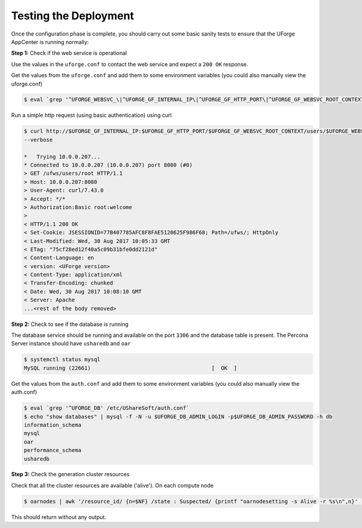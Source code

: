 .. Copyright 2019 FUJITSU LIMITED

.. _test-deployment:

Testing the Deployment
----------------------

Once the configuration phase is complete, you should carry out some basic sanity tests to ensure that the UForge AppCenter is running normally:

**Step 1:** Check if the web service is operational

Use the values in the ``uforge.conf`` to contact the web service and expect a ``200 OK`` response.

Get the values from the ``uforge.conf`` and add them to some environment variables (you could also manually view the uforge.conf)

.. code-block:: shell

	$ eval `grep '^UFORGE_WEBSVC_\|^UFORGE_GF_INTERNAL_IP\|^UFORGE_GF_HTTP_PORT\|^UFORGE_GF_WEBSVC_ROOT_CONTEXT' /etc/UShareSoft/uforge/uforge.conf`

Run a simple http request (using basic authentication) using curl

.. code-block:: shell

	$ curl http://$UFORGE_GF_INTERNAL_IP:$UFORGE_GF_HTTP_PORT/$UFORGE_GF_WEBSVC_ROOT_CONTEXT/users/$UFORGE_WEBSVC_LOGIN -H "Authorization:Basic $UFORGE_WEBSVC_LOGIN:$UFORGE_WEBSVC_PASSWORD" 
	--verbose

	*   Trying 10.0.0.207...
	* Connected to 10.0.0.207 (10.0.0.207) port 8080 (#0)
	> GET /ufws/users/root HTTP/1.1
	> Host: 10.0.0.207:8080
	> User-Agent: curl/7.43.0
	> Accept: */*
	> Authorization:Basic root:welcome
	>
	< HTTP/1.1 200 OK
	< Set-Cookie: JSESSIONID=77B407785AFC8F8FAE5120625F986F68; Path=/ufws/; HttpOnly
	< Last-Modified: Wed, 30 Aug 2017 10:05:33 GMT
	< ETag: "75cf28ed12f40a5c09b31bfe0dd2121d"
	< Content-Language: en
	< version: <UForge version>
	< Content-Type: application/xml
	< Transfer-Encoding: chunked
	< Date: Wed, 30 Aug 2017 10:08:10 GMT
	< Server: Apache
	...<rest of the body removed>

**Step 2:** Check to see if the database is running

The database service should be running and available on the port ``3306`` and the database table is present. The Percona Server instance should have ``usharedb`` and ``oar``

.. code-block:: shell

	$ systemctl status mysql
	MySQL running (22661)                                      [  OK  ]

Get the values from the ``auth.conf`` and add them to some environment variables (you could also manually view the auth.conf)

.. code-block:: shell

	$ eval `grep '^UFORGE_DB' /etc/UShareSoft/auth.conf`
	$ echo "show databases" | mysql -f -N -u $UFORGE_DB_ADMIN_LOGIN -p$UFORGE_DB_ADMIN_PASSWORD -h db
	information_schema
	mysql
	oar
	performance_schema
	usharedb

**Step 3:** Check the generation cluster resources

Check that all the cluster resources are available ('alive').  On each compute node

.. code-block:: shell

	$ oarnodes | awk '/resource_id/ {n=$NF} /state : Suspected/ {printf "oarnodesetting -s Alive -r %s\n",n}' | sh

This should return without any output.
